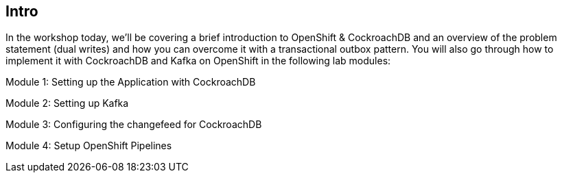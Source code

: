 == Intro


In the workshop today, we’ll be covering a brief introduction to OpenShift & CockroachDB and an overview of the problem statement (dual writes) and how you can overcome it with a transactional outbox pattern. You will also go through how to implement it with CockroachDB and Kafka on OpenShift in the following lab modules:

Module 1: Setting up the Application with CockroachDB

Module 2: Setting up Kafka

Module 3: Configuring the changefeed for CockroachDB

Module 4: Setup OpenShift Pipelines



